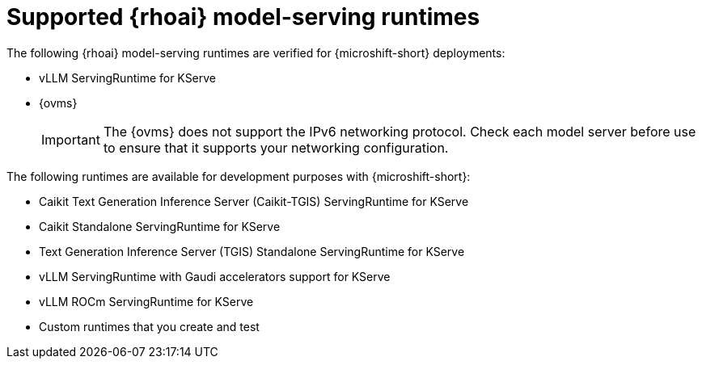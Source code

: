 // Module included in the following assemblies:
//
// * microshift_ai/microshift-rhoai.adoc

:_mod-docs-content-type: REFERENCE
[id="microshift-rhoai-supported-models_{context}"]
= Supported {rhoai} model-serving runtimes

The following {rhoai} model-serving runtimes are verified for {microshift-short} deployments:

* vLLM ServingRuntime for KServe
* {ovms}
+
[IMPORTANT]
====
The {ovms} does not support the IPv6 networking protocol. Check each model server before use to ensure that it supports your networking configuration.
====

The following runtimes are available for development purposes with {microshift-short}:

* Caikit Text Generation Inference Server (Caikit-TGIS) ServingRuntime for KServe
* Caikit Standalone ServingRuntime for KServe
* Text Generation Inference Server (TGIS) Standalone ServingRuntime for KServe
* vLLM ServingRuntime with Gaudi accelerators support for KServe
* vLLM ROCm ServingRuntime for KServe
* Custom runtimes that you create and test
